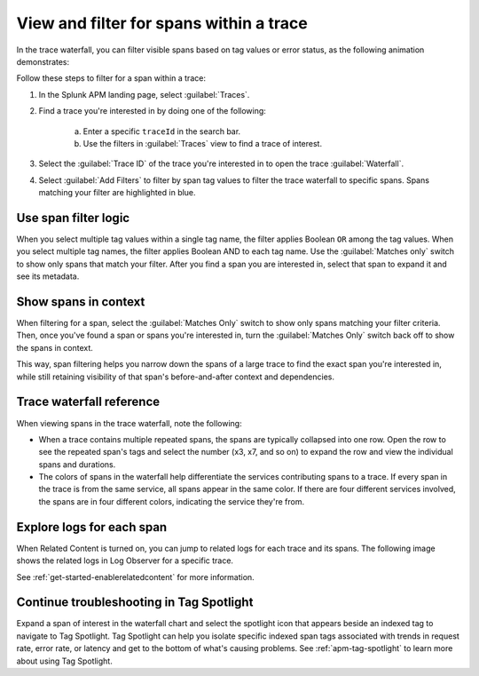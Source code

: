 
.. _span-search: 

******************************************
View and filter for spans within a trace
******************************************

.. meta::
   :description: Learn how to filter within a trace to highlight or filter visible spans based on tag values or error status.

In the trace waterfall, you can filter visible spans based on tag values or error status, as the following animation demonstrates: 

.. image:: /_images/apm/spans-traces/span-filter.gif
  :width: 100%
  :alt: This animation shows a span filter in which the user filters for Service = checkoutservice, and then further refines the filter to error=true. The user also demonstrates that using the Matches switch shows only the spans that match your filter.

Follow these steps to filter for a span within a trace: 

1. In the Splunk APM landing page, select :guilabel:`Traces`.
2. Find a trace you're interested in by doing one of the following:

    a. Enter a specific ``traceId`` in the search bar. 
    b. Use the filters in :guilabel:`Traces` view to find a trace of interest.

3. Select the :guilabel:`Trace ID` of the trace you're interested in to open the trace :guilabel:`Waterfall`.  
4. Select :guilabel:`Add Filters` to filter by span tag values to filter the trace waterfall to specific spans. Spans matching your filter are highlighted in blue. 

Use span filter logic
-----------------------
When you select multiple tag values within a single tag name, the filter applies Boolean ``OR`` among the tag values. When you select multiple tag names, the filter applies Boolean AND to each tag name. Use the :guilabel:`Matches only` switch to show only spans that match your filter. After you find a span you are interested in, select that span to expand it and see its metadata.

Show spans in context
-----------------------

When filtering for a span, select the :guilabel:`Matches Only` switch to show only spans matching your filter criteria. Then, once you've found a span or spans you're interested in, turn the :guilabel:`Matches Only` switch back off to show the spans in context. 

This way, span filtering helps you narrow down the spans of a large trace to find the exact span you're interested in, while still retaining visibility of that span's before-and-after context and dependencies.

Trace waterfall reference
----------------------------

When viewing spans in the trace waterfall, note the following:

* When a trace contains multiple repeated spans, the spans are typically collapsed into one row. Open the row to see the repeated span's tags and select the number (x3, x7, and so on) to expand the row and view the individual spans and durations.
* The colors of spans in the waterfall help differentiate the services contributing spans to a trace. If every span in the trace is from the same service, all spans appear in the same color. If there are four different services involved, the spans are in four different colors, indicating the service they're from.

Explore logs for each span
------------------------------

When Related Content is turned on, you can jump to related logs for each trace and its spans. The following image shows the related logs in Log Observer for a specific trace.

.. image:: /_images/apm/spans-traces/log-trace-related.png
  :width: 100%
  :alt: Related logs tile in the trace view.

See :ref:`get-started-enablerelatedcontent` for more information.

Continue troubleshooting in Tag Spotlight
---------------------------------------------

Expand a span of interest in the waterfall chart and select the spotlight icon that appears beside an indexed tag to navigate to Tag Spotlight. Tag Spotlight can help you isolate specific indexed span tags associated with trends in request rate, error rate, or latency and get to the bottom of what's causing problems. See :ref:`apm-tag-spotlight` to learn more about using Tag Spotlight. 

